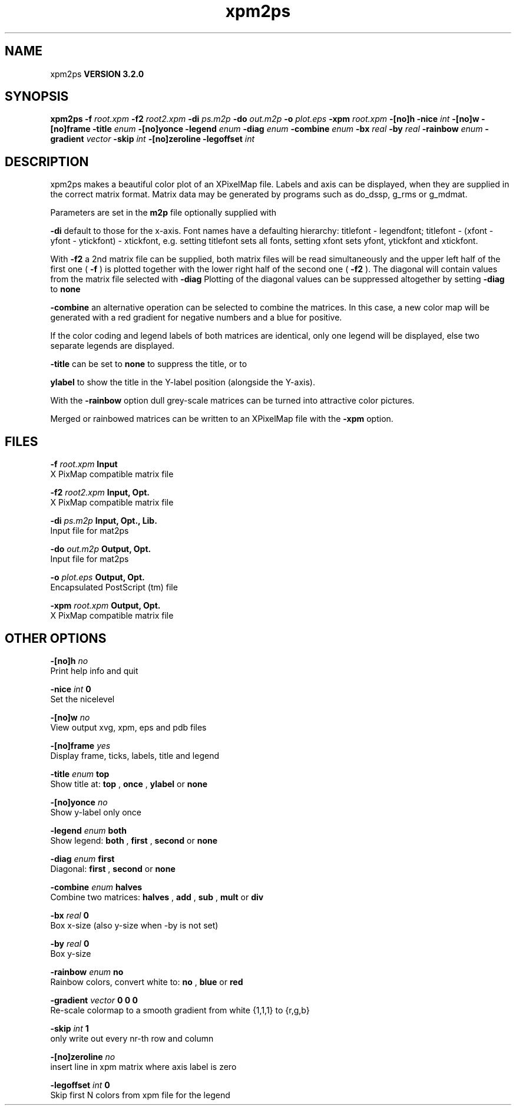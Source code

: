 .TH xpm2ps 1 "Sun 25 Jan 2004"
.SH NAME
xpm2ps
.B VERSION 3.2.0
.SH SYNOPSIS
\f3xpm2ps\fP
.BI "-f" " root.xpm "
.BI "-f2" " root2.xpm "
.BI "-di" " ps.m2p "
.BI "-do" " out.m2p "
.BI "-o" " plot.eps "
.BI "-xpm" " root.xpm "
.BI "-[no]h" ""
.BI "-nice" " int "
.BI "-[no]w" ""
.BI "-[no]frame" ""
.BI "-title" " enum "
.BI "-[no]yonce" ""
.BI "-legend" " enum "
.BI "-diag" " enum "
.BI "-combine" " enum "
.BI "-bx" " real "
.BI "-by" " real "
.BI "-rainbow" " enum "
.BI "-gradient" " vector "
.BI "-skip" " int "
.BI "-[no]zeroline" ""
.BI "-legoffset" " int "
.SH DESCRIPTION
xpm2ps makes a beautiful color plot of an XPixelMap file.
Labels and axis can be displayed, when they are supplied
in the correct matrix format.
Matrix data may be generated by programs such as do_dssp, g_rms or
g_mdmat.


Parameters are set in the 
.B m2p
file optionally supplied with

.B -di
. Reasonable defaults are provided. Settings for the y-axis
default to those for the x-axis. Font names have a defaulting hierarchy:
titlefont - legendfont; titlefont - (xfont - yfont - ytickfont)
- xtickfont, e.g. setting titlefont sets all fonts, setting xfont
sets yfont, ytickfont and xtickfont.


With 
.B -f2
a 2nd matrix file can be supplied, both matrix
files will be read simultaneously and the upper left half of the
first one (
.B -f
) is plotted together with the lower right
half of the second one (
.B -f2
). The diagonal will contain
values from the matrix file selected with 
.B -diag
.
Plotting of the diagonal values can be suppressed altogether by
setting 
.B -diag
to 
.B none
. With 

.B -combine
an alternative operation can be selected to combine
the matrices. In this case, a new color map will be generated with
a red gradient for negative numbers and a blue for positive.


If the color coding and legend labels of both matrices are identical,
only one legend will be displayed, else two separate legends are
displayed.



.B -title
can be set to 
.B none
to suppress the title, or to

.B ylabel
to show the title in the Y-label position (alongside
the Y-axis).


With the 
.B -rainbow
option dull grey-scale matrices can be turned
into attractive color pictures.


Merged or rainbowed matrices can be written to an XPixelMap file with
the 
.B -xpm
option.
.SH FILES
.BI "-f" " root.xpm" 
.B Input
 X PixMap compatible matrix file 

.BI "-f2" " root2.xpm" 
.B Input, Opt.
 X PixMap compatible matrix file 

.BI "-di" " ps.m2p" 
.B Input, Opt., Lib.
 Input file for mat2ps 

.BI "-do" " out.m2p" 
.B Output, Opt.
 Input file for mat2ps 

.BI "-o" " plot.eps" 
.B Output, Opt.
 Encapsulated PostScript (tm) file 

.BI "-xpm" " root.xpm" 
.B Output, Opt.
 X PixMap compatible matrix file 

.SH OTHER OPTIONS
.BI "-[no]h"  "    no"
 Print help info and quit

.BI "-nice"  " int" " 0" 
 Set the nicelevel

.BI "-[no]w"  "    no"
 View output xvg, xpm, eps and pdb files

.BI "-[no]frame"  "   yes"
 Display frame, ticks, labels, title and legend

.BI "-title"  " enum" " top" 
 Show title at: 
.B top
, 
.B once
, 
.B ylabel
or 
.B none


.BI "-[no]yonce"  "    no"
 Show y-label only once

.BI "-legend"  " enum" " both" 
 Show legend: 
.B both
, 
.B first
, 
.B second
or 
.B none


.BI "-diag"  " enum" " first" 
 Diagonal: 
.B first
, 
.B second
or 
.B none


.BI "-combine"  " enum" " halves" 
 Combine two matrices: 
.B halves
, 
.B add
, 
.B sub
, 
.B mult
or 
.B div


.BI "-bx"  " real" "      0" 
 Box x-size (also y-size when -by is not set)

.BI "-by"  " real" "      0" 
 Box y-size

.BI "-rainbow"  " enum" " no" 
 Rainbow colors, convert white to: 
.B no
, 
.B blue
or 
.B red


.BI "-gradient"  " vector" " 0 0 0" 
 Re-scale colormap to a smooth gradient from white {1,1,1} to {r,g,b}

.BI "-skip"  " int" " 1" 
 only write out every nr-th row and column

.BI "-[no]zeroline"  "    no"
 insert line in xpm matrix where axis label is zero

.BI "-legoffset"  " int" " 0" 
 Skip first N colors from xpm file for the legend

